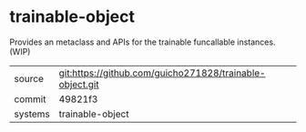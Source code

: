 * trainable-object

Provides an metaclass and APIs for the trainable funcallable instances. (WIP)

|---------+-------------------------------------------|
| source  | git:https://github.com/guicho271828/trainable-object.git   |
| commit  | 49821f3  |
| systems | trainable-object |
|---------+-------------------------------------------|

